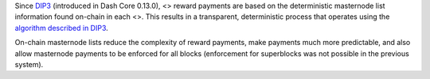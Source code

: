Since `DIP3 <https://github.com/dashpay/dips/blob/master/dip-0003.md>`__
(introduced in Dash Core 0.13.0), <> reward payments are based on the
deterministic masternode list information found on-chain in each <>.
This results in a transparent, deterministic process that operates using
the `algorithm described in
DIP3 <https://github.com/dashpay/dips/blob/master/dip-0003.md#masternode-rewards>`__.

On-chain masternode lists reduce the complexity of reward payments, make
payments much more predictable, and also allow masternode payments to be
enforced for all blocks (enforcement for superblocks was not possible in
the previous system).
